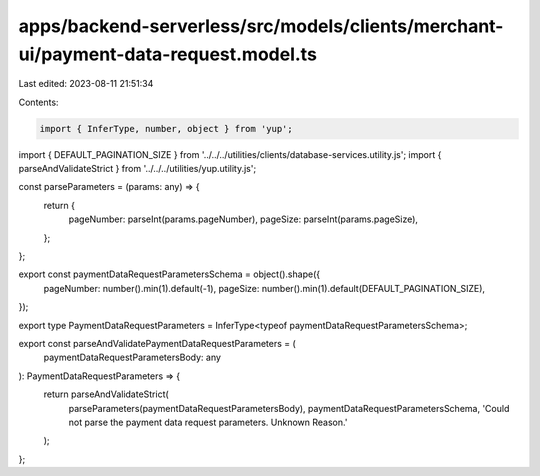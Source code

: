 apps/backend-serverless/src/models/clients/merchant-ui/payment-data-request.model.ts
====================================================================================

Last edited: 2023-08-11 21:51:34

Contents:

.. code-block:: ts

    import { InferType, number, object } from 'yup';
import { DEFAULT_PAGINATION_SIZE } from '../../../utilities/clients/database-services.utility.js';
import { parseAndValidateStrict } from '../../../utilities/yup.utility.js';

const parseParameters = (params: any) => {
    return {
        pageNumber: parseInt(params.pageNumber),
        pageSize: parseInt(params.pageSize),
    };
};

export const paymentDataRequestParametersSchema = object().shape({
    pageNumber: number().min(1).default(-1),
    pageSize: number().min(1).default(DEFAULT_PAGINATION_SIZE),
});

export type PaymentDataRequestParameters = InferType<typeof paymentDataRequestParametersSchema>;

export const parseAndValidatePaymentDataRequestParameters = (
    paymentDataRequestParametersBody: any
): PaymentDataRequestParameters => {
    return parseAndValidateStrict(
        parseParameters(paymentDataRequestParametersBody),
        paymentDataRequestParametersSchema,
        'Could not parse the payment data request parameters. Unknown Reason.'
    );
};


